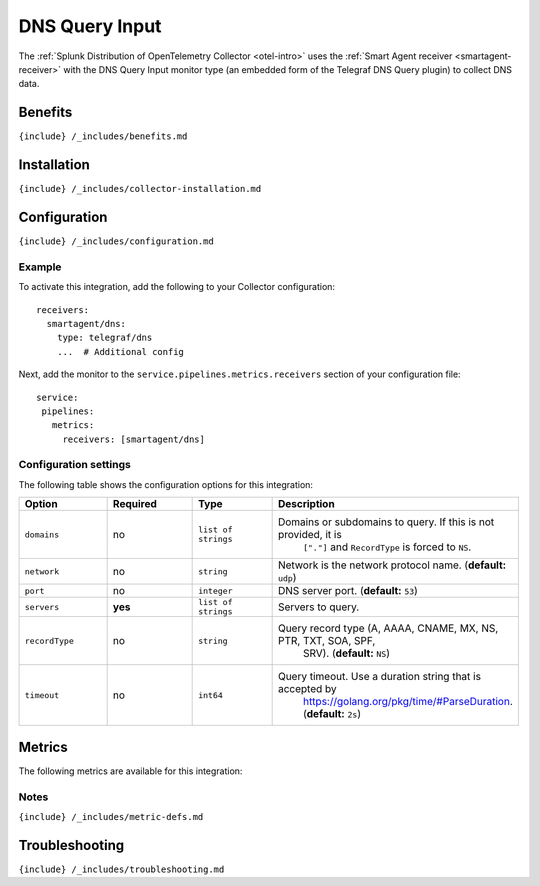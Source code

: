 .. _dns:

DNS Query Input
===============

.. raw:: html

   <meta name="description" content="Use this Splunk Observability Cloud integration for the Telegraf DNS monitor. See benefits, install, configuration, and metrics">

The
:ref:`Splunk Distribution of OpenTelemetry Collector <otel-intro>`
uses the :ref:`Smart Agent receiver <smartagent-receiver>` with the
DNS Query Input monitor type (an embedded form of the Telegraf DNS Query
plugin) to collect DNS data.

Benefits
--------

``{include} /_includes/benefits.md``

Installation
------------

``{include} /_includes/collector-installation.md``

Configuration
-------------

``{include} /_includes/configuration.md``

Example
~~~~~~~

To activate this integration, add the following to your Collector
configuration:

::

   receivers:
     smartagent/dns:
       type: telegraf/dns
       ...  # Additional config

Next, add the monitor to the ``service.pipelines.metrics.receivers``
section of your configuration file:

::

   service:
    pipelines:
      metrics:
        receivers: [smartagent/dns]

Configuration settings
~~~~~~~~~~~~~~~~~~~~~~

The following table shows the configuration options for this
integration:

.. list-table::
   :widths: 18 18 18 18
   :header-rows: 1

   - 

      - Option
      - Required
      - Type
      - Description
   - 

      - ``domains``
      - no
      - ``list of strings``
      - Domains or subdomains to query. If this is not provided, it is
         ``["."]`` and ``RecordType`` is forced to ``NS``.
   - 

      - ``network``
      - no
      - ``string``
      - Network is the network protocol name. (**default:** ``udp``)
   - 

      - ``port``
      - no
      - ``integer``
      - DNS server port. (**default:** ``53``)
   - 

      - ``servers``
      - **yes**
      - ``list of strings``
      - Servers to query.
   - 

      - ``recordType``
      - no
      - ``string``
      - Query record type (A, AAAA, CNAME, MX, NS, PTR, TXT, SOA, SPF,
         SRV). (**default:** ``NS``)
   - 

      - ``timeout``
      - no
      - ``int64``
      - Query timeout. Use a duration string that is accepted by
         https://golang.org/pkg/time/#ParseDuration. (**default:**
         ``2s``)

Metrics
-------

The following metrics are available for this integration:

.. container:: metrics-yaml

Notes
~~~~~

``{include} /_includes/metric-defs.md``

Troubleshooting
---------------

``{include} /_includes/troubleshooting.md``
